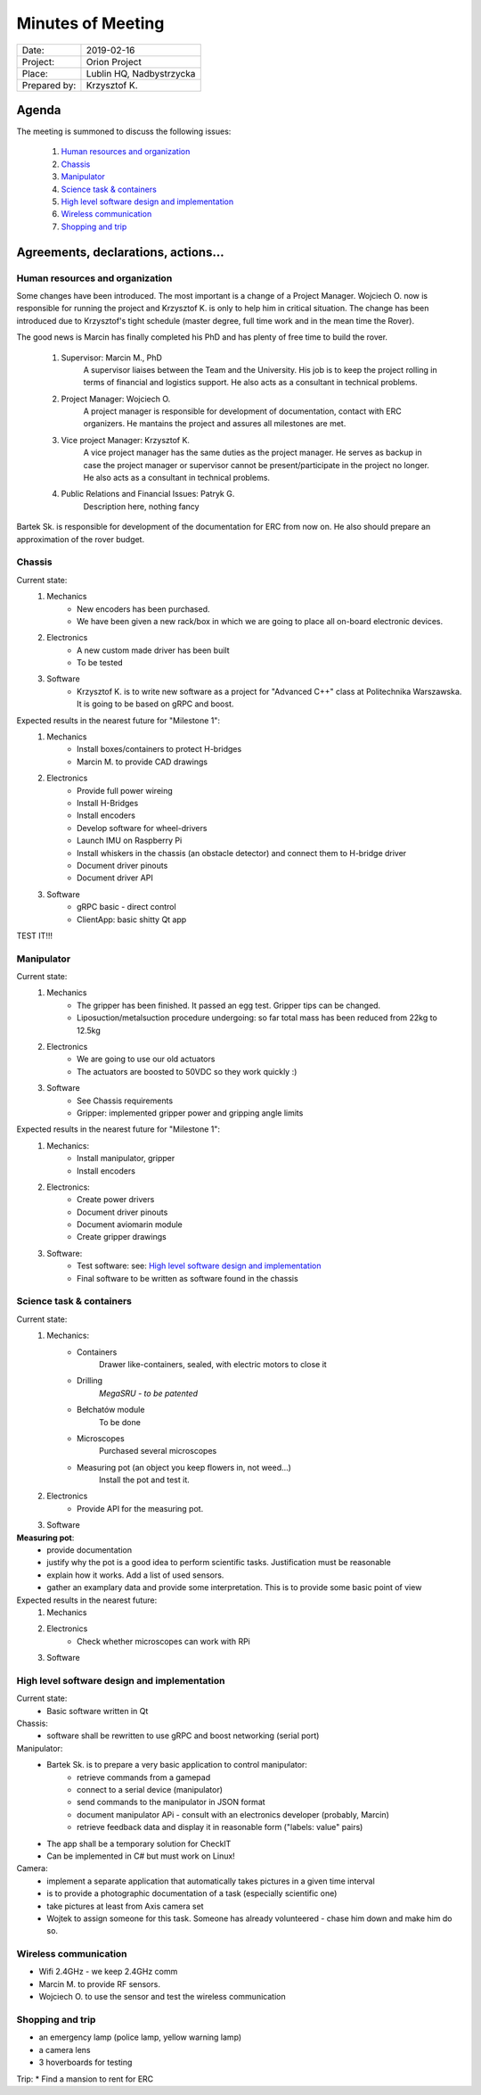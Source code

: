 .. This is a template for the Minutes of Meeting document that should be created during each offical meeting

--------------------------------------------------------------------------------
Minutes of Meeting
--------------------------------------------------------------------------------

+------------------------+-----------------------------------------------------+
| Date:                  | 2019-02-16                                          |
+------------------------+-----------------------------------------------------+
| Project:               | Orion Project                                       |
+------------------------+-----------------------------------------------------+
| Place:                 | Lublin HQ, Nadbystrzycka                            |
+------------------------+-----------------------------------------------------+
| Prepared by:           | Krzysztof K.                                        |
+------------------------+-----------------------------------------------------+

Agenda
================================================================================

The meeting is summoned to discuss the following issues:

   #. `Human resources and organization`_
   #. `Chassis`_
   #. `Manipulator`_
   #. `Science task & containers`_
   #. `High level software design and implementation`_
   #. `Wireless communication`_
   #. `Shopping and trip`_


Agreements, declarations, actions...
================================================================================


Human resources and organization
--------------------------------------------------------------------------------

Some changes have been introduced. The most important is a change of a Project Manager. Wojciech O. now is responsible for running the project and Krzysztof K. is only to help him in critical situation. The change has been introduced due to Krzysztof's tight schedule (master degree, full time work and in the mean time the Rover).

The good news is Marcin has finally completed his PhD and has plenty of free time to build the rover.

   #. Supervisor: Marcin M., PhD
         A supervisor liaises between the Team and the University. His job is to keep the project rolling in terms of financial and logistics support. He also acts as a consultant in technical problems.
   #. Project Manager: Wojciech O.
         A project manager is responsible for development of documentation, contact with ERC organizers. He mantains the project and assures all milestones are met.
   #. Vice project Manager: Krzysztof K.
         A vice project manager has the same duties as the project manager. He serves as backup in case the project manager or supervisor cannot be present/participate in the project no longer. He also acts as a consultant in technical problems. 
   #. Public Relations and Financial Issues: Patryk G.
         Description here, nothing fancy

Bartek Sk. is responsible for development of the documentation for ERC from now on. He also should prepare an approximation of the rover budget.

Chassis
--------------------------------------------------------------------------------

Current state:
   #. Mechanics
         * New encoders has been purchased.
         * We have been given a new rack/box in which we are going to place all on-board electronic devices.
   #. Electronics
         * A new custom made driver has been built
         * To be tested
   #. Software
         * Krzysztof K. is to write new software as a project for "Advanced C++" class at Politechnika Warszawska. It is going to be based on gRPC and boost.

Expected results in the nearest future for "Milestone 1":
   #. Mechanics
         * Install boxes/containers to protect H-bridges
         * Marcin M. to provide CAD drawings
   #. Electronics
         * Provide full power wireing
         * Install H-Bridges
         * Install encoders
         * Develop software for wheel-drivers
         * Launch IMU on Raspberry Pi
         * Install whiskers in the chassis (an obstacle detector) and connect them to H-bridge driver
         * Document driver pinouts
         * Document driver API
   #. Software
         * gRPC basic - direct control
         * ClientApp: basic shitty Qt app

TEST IT!!!

Manipulator
--------------------------------------------------------------------------------

Current state:
   #. Mechanics
         * The gripper has been finished. It passed an egg test. Gripper tips
           can be changed.
         * Liposuction/metalsuction procedure undergoing: so far total mass has been reduced from 22kg to 12.5kg
   #. Electronics
         * We are going to use our old actuators
         * The actuators are boosted to 50VDC so they work quickly :)
   #. Software
         * See Chassis requirements
         * Gripper: implemented gripper power and gripping angle limits

Expected results in the nearest future for "Milestone 1":
   #. Mechanics:
         * Install manipulator, gripper
         * Install encoders
   #. Electronics:
         * Create power drivers
         * Document driver pinouts
         * Document aviomarin module
         * Create gripper drawings
   #. Software:
         * Test software: see: `High level software design and implementation`_
         * Final software to be written as software found in the chassis

Science task & containers
--------------------------------------------------------------------------------

Current state:
   #. Mechanics:
         * Containers
            Drawer like-containers, sealed, with electric motors to close it
         * Drilling
            *MegaSRU - to be patented*
         * Bełchatów module
            To be done
         * Microscopes
            Purchased several microscopes
         * Measuring pot (an object you keep flowers in, not weed...)
            Install the pot and test it.
   #. Electronics
         * Provide API for the measuring pot.

   #. Software

**Measuring pot**:
   * provide documentation
   * justify why the pot is a good idea to perform scientific tasks. Justification must be reasonable
   * explain how it works. Add a list of used sensors.
   * gather an examplary data and provide some interpretation. This is to provide some basic point of view

Expected results in the nearest future:
   #. Mechanics
   #. Electronics
         * Check whether microscopes can work with RPi
   #. Software


High level software design and implementation
--------------------------------------------------------------------------------

Current state:
   * Basic software written in Qt

Chassis:
   * software shall be rewritten to use gRPC and boost networking (serial port)

Manipulator:
   * Bartek Sk. is to prepare a very basic application to control manipulator:
      * retrieve commands from a gamepad
      * connect to a serial device (manipulator)
      * send commands to the manipulator in JSON format
      * document manipulator APi - consult with an electronics developer (probably, Marcin)
      * retrieve feedback data and display it in reasonable form ("labels: value" pairs)
   * The app shall be a temporary solution for CheckIT
   * Can be implemented in C# but must work on Linux!

Camera:
   * implement a separate application that automatically takes pictures in a given time interval
   * is to provide a photographic documentation of a task (especially scientific one)
   * take pictures at least from Axis camera set
   * Wojtek to assign someone for this task. Someone has already volunteered - chase him down and make him do so.


Wireless communication
--------------------------------------------------------------------------------

* Wifi 2.4GHz - we keep 2.4GHz comm
* Marcin M. to provide RF sensors.
* Wojciech O. to use the sensor and test the wireless communication


Shopping and trip
--------------------------------------------------------------------------------

* an emergency lamp (police lamp, yellow warning lamp)
* a camera lens
* 3 hoverboards for testing

Trip:
* Find a mansion to rent for ERC

